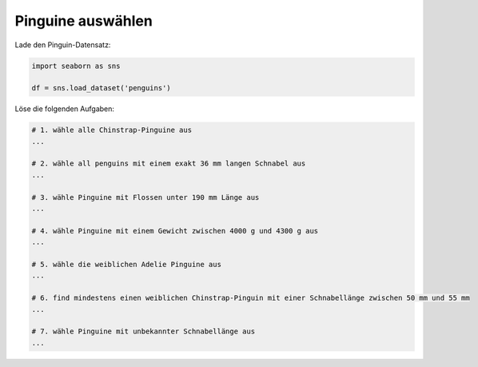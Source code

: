Pinguine auswählen
------------------

Lade den Pinguin-Datensatz:

.. code:: python3

   import seaborn as sns

   df = sns.load_dataset('penguins')

Löse die folgenden Aufgaben:

.. code:: python3

   # 1. wähle alle Chinstrap-Pinguine aus
   ...

   # 2. wähle all penguins mit einem exakt 36 mm langen Schnabel aus
   ...

   # 3. wähle Pinguine mit Flossen unter 190 mm Länge aus
   ...

   # 4. wähle Pinguine mit einem Gewicht zwischen 4000 g und 4300 g aus
   ...

   # 5. wähle die weiblichen Adelie Pinguine aus
   ...

   # 6. find mindestens einen weiblichen Chinstrap-Pinguin mit einer Schnabellänge zwischen 50 mm und 55 mm
   ...

   # 7. wähle Pinguine mit unbekannter Schnabellänge aus
   ...
